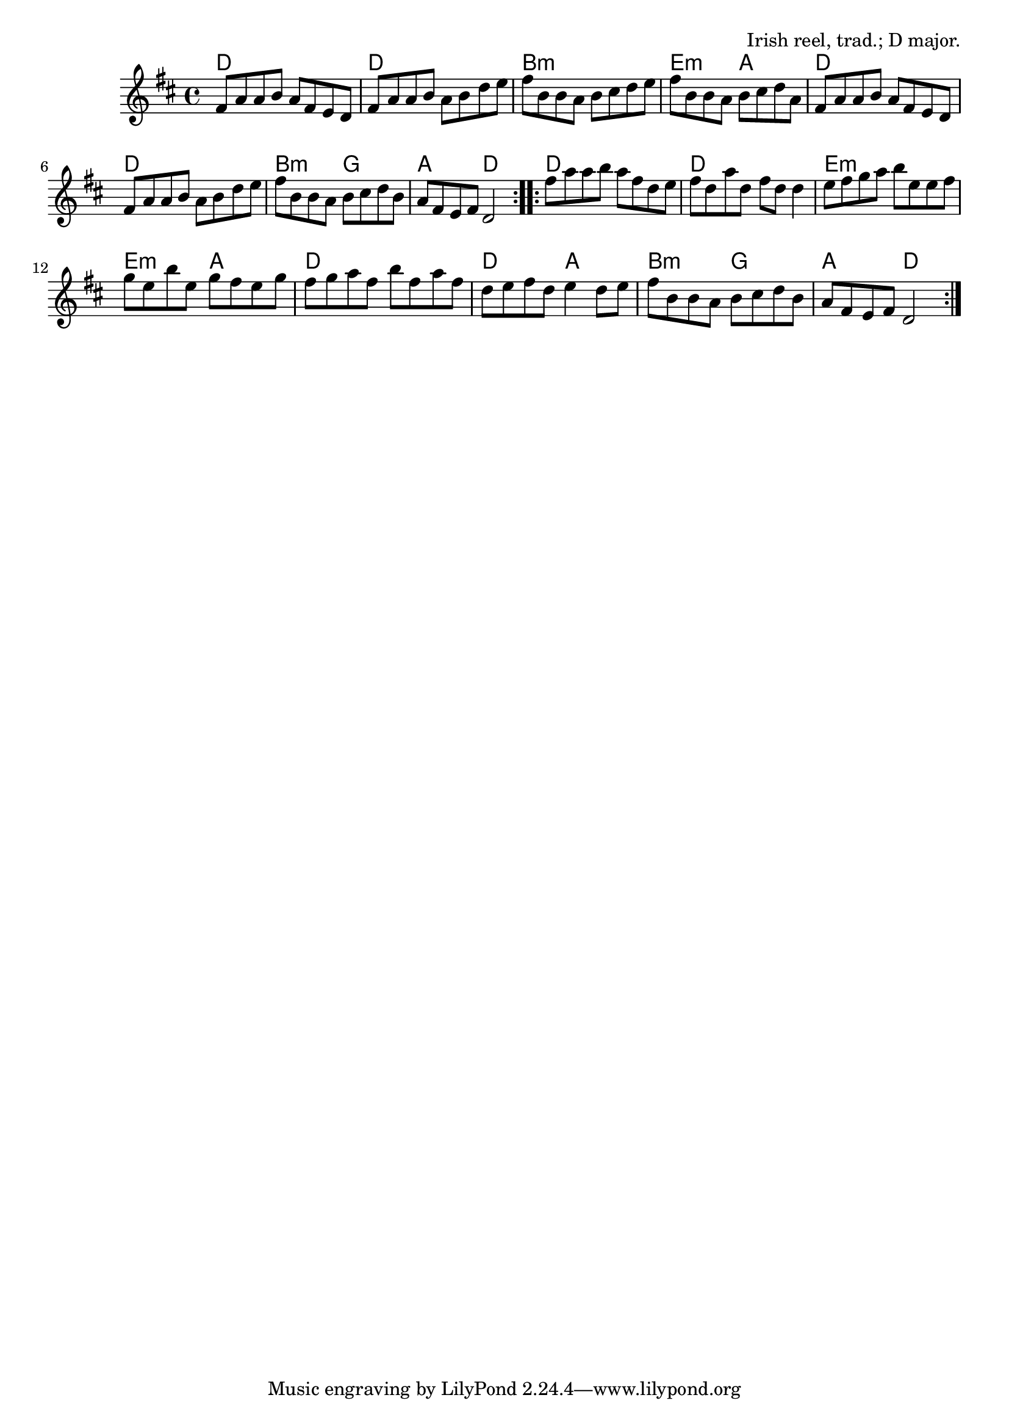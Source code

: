 \version "2.18.2"

\tocItem \markup "The Maid Behind the Bar"

\score {
  <<
    \relative fis' {
      \time 4/4
      \key d \major

      \repeat volta 2 {
        fis8 a a b a fis e d |
        fis8 a a b a b d e |
        fis8 b, b a b cis d e |
        fis8 b, b a b cis d a |

        fis8 a a b a fis e d |
        fis8 a a b a b d e |
        fis8 b, b a b cis d b |
        a8 fis e fis d2 |
      }

      \repeat volta 2 {
        fis'8 a a b a fis d e |
        fis8 d a' d, fis d d4 |
        e8 fis g a b e, e fis |
        g e b' e, g fis e g |

        fis8 g a fis b fis a fis |
        d8 e fis d e4 d8 e |
        fis8 b, b a b cis d b |
        a fis e fis d2 |
      }
    }

    \new ChordNames {
      \chordmode {
        \time 4/4

        \repeat volta 2 {
          d1 | d1 | b1:m | e2:m a2 |
          d1 | d1 | b2:m g2 | a2 d2 |
        }
        \repeat volta 2 {
          d1 | d1 | e1:m | e2:m a2 |
          d1 | d2 a2 | b2:m g2 | a2 d2 |
        }
      }
    }
  >>

  \header {
    title = "The Maid Behind the Bar"
    opus = "Irish reel, trad.; D major."
  }
}

